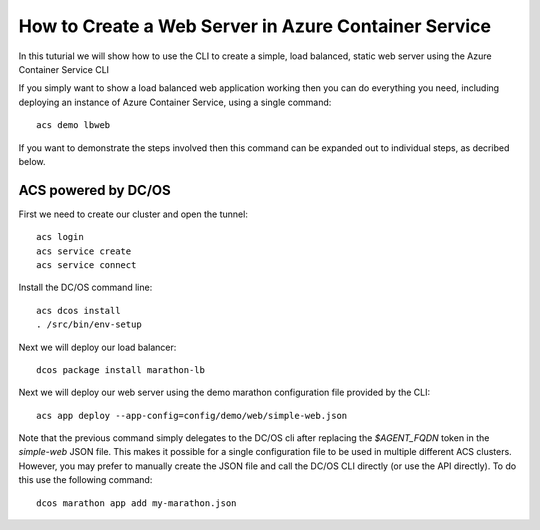 How to Create a Web Server in Azure Container Service
=====================================================

In this tuturial we will show how to use the CLI to create a simple,
load balanced, static web server using the Azure Container
Service CLI

If you simply want to show a load balanced web application working
then you can do everything you need, including deploying an instance
of Azure Container Service, using a single command::

  acs demo lbweb

If you want to demonstrate the steps involved then this command can be
expanded out to individual steps, as decribed below.
  
ACS powered by DC/OS
--------------------

First we need to create our cluster and open the tunnel::

  acs login
  acs service create
  acs service connect

Install the DC/OS command line::

  acs dcos install
  . /src/bin/env-setup
  
Next we will deploy our load balancer::

  dcos package install marathon-lb
  
Next we will deploy our web server using the demo marathon
configuration file provided by the CLI::

  acs app deploy --app-config=config/demo/web/simple-web.json

Note that the previous command simply delegates to the DC/OS cli after
replacing the `$AGENT_FQDN` token in the `simple-web` JSON file. This
makes it possible for a single configuration file to be used in
multiple different ACS clusters. However, you may prefer to manually
create the JSON file and call the DC/OS CLI directly (or use the API
directly). To do this use the following command::

  dcos marathon app add my-marathon.json
